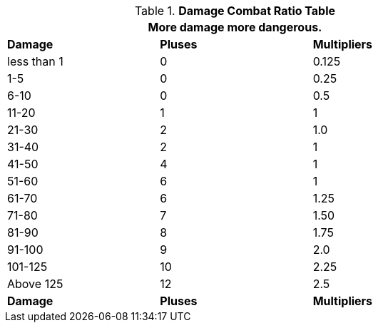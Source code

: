 .*Damage Combat Ratio Table*
[width="75%",cols="^,^,^",frame="all", stripes="even"]
|===
3+<|More damage more dangerous. 

s|Damage
s|Pluses
s|Multipliers

|less than 1
|0
|0.125

|1-5
|0
|0.25

|6-10
|0
|0.5

|11-20
|1
|1

|21-30
|2
|1.0

|31-40
|2
|1

|41-50
|4
|1

|51-60
|6
|1

|61-70
|6
|1.25

|71-80
|7
|1.50

|81-90
|8
|1.75

|91-100
|9
|2.0

|101-125
|10
|2.25

|Above 125
|12
|2.5

s|Damage
s|Pluses
s|Multipliers

|===
